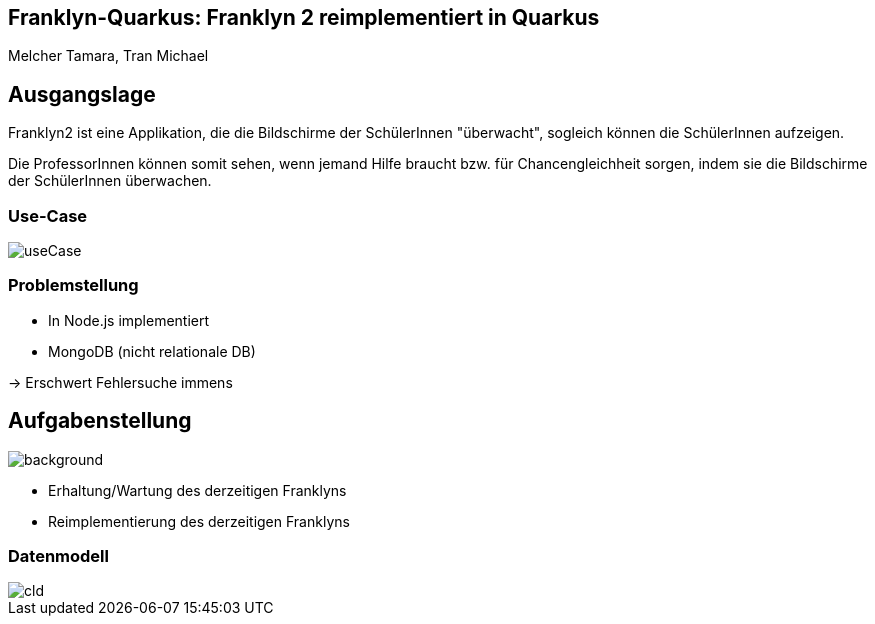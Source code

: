 :customcss: styles.css
ifndef::imagesdir[:imagesdir: ./images]
ifndef::backend[:backend: html5]

== Franklyn-Quarkus: Franklyn 2 reimplementiert in Quarkus
Melcher Tamara, Tran Michael

== Ausgangslage

Franklyn2 ist eine Applikation, die die Bildschirme der SchülerInnen "überwacht", sogleich können die SchülerInnen aufzeigen.

Die ProfessorInnen können somit sehen, wenn jemand Hilfe braucht bzw. für Chancengleichheit sorgen, indem sie die Bildschirme
der SchülerInnen überwachen.

=== Use-Case

image::useCase.jpg[]

=== Problemstellung

* In Node.js implementiert
* MongoDB (nicht relationale DB)

-> Erschwert Fehlersuche immens


== Aufgabenstellung
image::todo.jpg[background, size=cover]

* Erhaltung/Wartung des derzeitigen Franklyns
* Reimplementierung des derzeitigen Franklyns

=== Datenmodell

image::cld.jpg[]